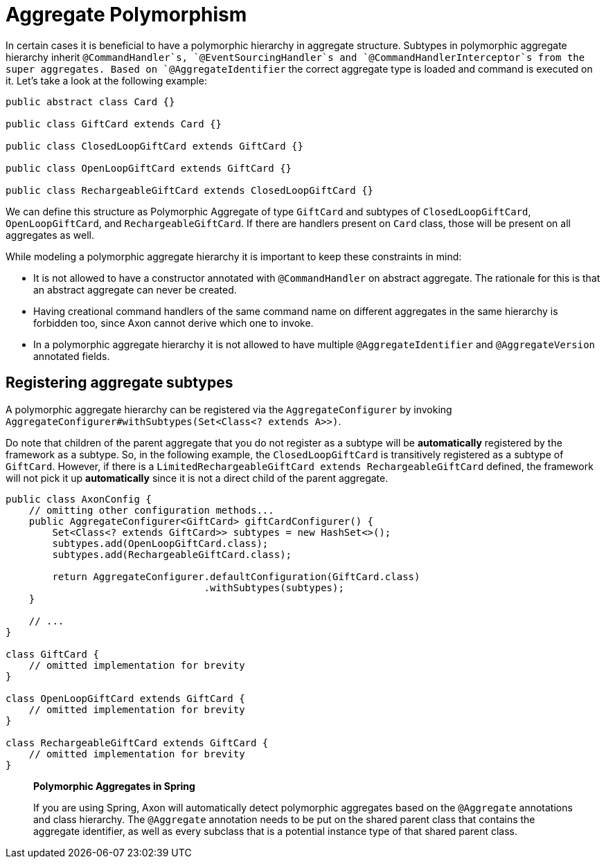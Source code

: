 = Aggregate Polymorphism

In certain cases it is beneficial to have a polymorphic hierarchy in aggregate structure.
Subtypes in polymorphic aggregate hierarchy inherit `@CommandHandler`s, `@EventSourcingHandler`s
and `@CommandHandlerInterceptor`s from the super aggregates.
Based on `@AggregateIdentifier` the correct aggregate type is loaded and command is executed on it.
Let's take a look at the following example:

[source,java]
----
public abstract class Card {}

public class GiftCard extends Card {}

public class ClosedLoopGiftCard extends GiftCard {}

public class OpenLoopGiftCard extends GiftCard {}

public class RechargeableGiftCard extends ClosedLoopGiftCard {}

----

We can define this structure as Polymorphic Aggregate of type `GiftCard` and subtypes of `ClosedLoopGiftCard`,
`OpenLoopGiftCard`, and `RechargeableGiftCard`.
If there are handlers present on `Card` class, those will be present on all aggregates as well.

While modeling a polymorphic aggregate hierarchy it is important to keep these constraints in mind:

* It is not allowed to have a constructor annotated with `@CommandHandler` on abstract aggregate.
The rationale for this is that an abstract aggregate can never be created.

* Having creational command handlers of the same command name on different aggregates in the same hierarchy is forbidden too, since Axon cannot derive which one to invoke.

* In a polymorphic aggregate hierarchy it is not allowed to have multiple `@AggregateIdentifier`
and `@AggregateVersion` annotated fields.

== Registering aggregate subtypes

A polymorphic aggregate hierarchy can be registered via the `AggregateConfigurer` by invoking
`AggregateConfigurer#withSubtypes(Set<Class<? extends A>>)`.

Do note that children of the parent aggregate that you do not register as a subtype will be *automatically*
registered by the framework as a subtype.
So, in the following example, the `ClosedLoopGiftCard` is transitively registered as a subtype of `GiftCard`.
However, if there is a `LimitedRechargeableGiftCard extends RechargeableGiftCard` defined, the framework will not pick it up *automatically* since it is not a direct child of the parent aggregate.

[source,java]
----
public class AxonConfig {
    // omitting other configuration methods...
    public AggregateConfigurer<GiftCard> giftCardConfigurer() {
        Set<Class<? extends GiftCard>> subtypes = new HashSet<>();
        subtypes.add(OpenLoopGiftCard.class);
        subtypes.add(RechargeableGiftCard.class);

        return AggregateConfigurer.defaultConfiguration(GiftCard.class)
                                  .withSubtypes(subtypes);
    }

    // ...
}

class GiftCard {
    // omitted implementation for brevity
}

class OpenLoopGiftCard extends GiftCard {
    // omitted implementation for brevity
}

class RechargeableGiftCard extends GiftCard {
    // omitted implementation for brevity
}
----

____

*Polymorphic Aggregates in Spring*

If you are using Spring, Axon will automatically detect polymorphic aggregates based on the `@Aggregate` annotations and class hierarchy.
The `@Aggregate` annotation needs to be put on the shared parent class that contains the aggregate identifier, as well as every subclass that is a potential instance type of that shared parent class.

____